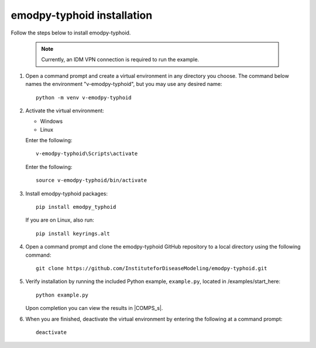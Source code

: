 =============================
emodpy-typhoid installation
=============================

Follow the steps below to install emodpy-typhoid.

    .. note::

        Currently, an IDM VPN connection is required to run the example.

#.  Open a command prompt and create a virtual environment in any directory you choose. The
    command below names the environment "v-emodpy-typhoid", but you may use any desired name::

        python -m venv v-emodpy-typhoid

#.  Activate the virtual environment:

    .. container:: os-code-block

        .. container:: choices

            * Windows
            * Linux

        .. container:: windows

            Enter the following::

                v-emodpy-typhoid\Scripts\activate

        .. container:: linux

            Enter the following::

                source v-emodpy-typhoid/bin/activate

#.  Install emodpy-typhoid packages::

        pip install emodpy_typhoid

    If you are on Linux, also run::

        pip install keyrings.alt

#.  Open a command prompt and clone the emodpy-typhoid GitHub repository to a local directory using the following command::

        git clone https://github.com/InstituteforDiseaseModeling/emodpy-typhoid.git

#.  Verify installation by running the included Python example, ``example.py``, located in /examples/start_here::

        python example.py

    Upon completion you can view the results in |COMPS_s|.

#.  When you are finished, deactivate the virtual environment by entering the following at a command prompt::

        deactivate
